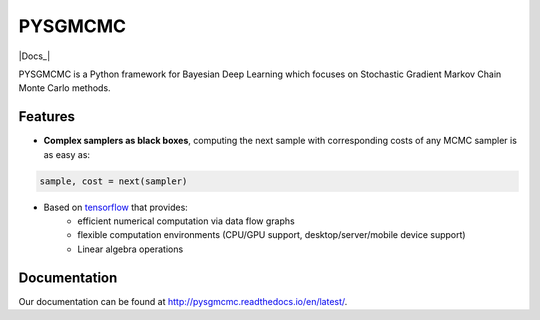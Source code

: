 ========
PYSGMCMC
========
|Build Status|
|Health_|
|Docs_|

PYSGMCMC is a Python framework for Bayesian Deep Learning which focuses on 
Stochastic Gradient Markov Chain Monte Carlo methods. 

Features
========
* **Complex samplers as black boxes**, computing the next sample with corresponding costs of any MCMC sampler is as easy as:

.. code-block:: python

   sample, cost = next(sampler)

* Based on `tensorflow <https://www.tensorflow.org/>`_ that provides:
    * efficient numerical computation via data flow graphs
    * flexible computation environments (CPU/GPU support, desktop/server/mobile device support)
    * Linear algebra operations

Documentation
=============
Our documentation can be found at http://pysgmcmc.readthedocs.io/en/latest/.

.. |Build Status| image:: https://travis-ci.org/pymc-devs/pymc3.png?branch=master
   :target: https://travis-ci.org/pymc-devs/pymc3

.. |Health_| image:: https://landscape.io/github/MFreidank/pysgmcmc/master/landscape.svg?style=flat
   :target: https://landscape.io/github/MFreidank/pysgmcmc/master
   :alt: Code Health

.. |Docs_| .. image:: https://readthedocs.org/projects/pysgmcmc/badge/?version=latest
   :target: http://prospector.landscape.io/
   :alt: Documentation

